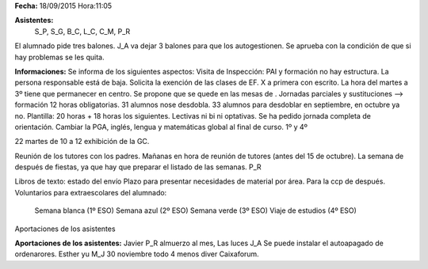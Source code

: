 **Fecha:** 18/09/2015   Hora:11:05

**Asistentes:**
 S_P, S_G, B_C, L_C, C_M, P_R

El alumnado pide tres balones. J_A va dejar 3 balones para que los autogestionen. Se aprueba con la condición de que si hay problemas se les quita.

**Informaciones:** Se informa de los siguientes aspectos:
Visita de Inspección: PAI y formación no hay estructura. La persona responsable está de baja. Solicita la exención de las clases de EF. X a primera con escrito. La hora del martes a 3º tiene que permanecer en centro. Se propone que se quede en las mesas de . Jornadas parciales y sustituciones --> formación 12 horas obligatorias. 31 alumnos nose desdobla. 33 alumnos para desdoblar en septiembre, en octubre ya no. Plantilla: 20 horas + 18 horas los siguientes. Lectivas ni bi ni optativas. Se ha pedido jornada completa de orientación. Cambiar la PGA, inglés, lengua y matemáticas global al final de curso. 1º y 4º

22 martes de  10 a 12 exhibición de la GC.

Reunión de los tutores con los padres. Mañanas en hora de reunión de tutores (antes del 15 de octubre). La semana de después de fiestas, ya que hay que preparar el listado de las semanas. P_R  

Libros de texto: estado del envío
Plazo para presentar necesidades de material por área. Para la ccp de después.
Voluntarios para extraescolares del alumnado:
    Semana blanca (1º ESO)
    Semana azul (2º ESO)
    Semana verde (3º ESO)
    Viaje de estudios (4º ESO)
Aportaciones de los asistentes


**Aportaciones de los asistentes:** Javier P_R almuerzo al mes, Las luces
J_A Se puede instalar el autoapagado de ordenarores. Esther yu M_J 30 noviembre todo 4 menos diver Caixaforum.


